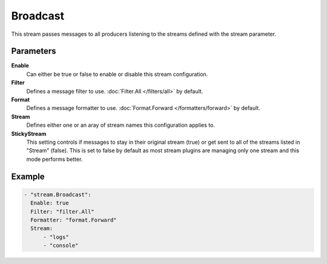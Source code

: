 Broadcast
=========

This stream passes messages to all producers listening to the streams defined with the stream parameter.

Parameters
----------

**Enable**
    Can either be true or false to enable or disable this stream configuration.
**Filter**
    Defines a message filter to use. :doc:`Filter.All </filters/all>` by default.
**Format**
    Defines a message formatter to use. :doc:`Format.Forward </formatters/forward>` by default.
**Stream**
    Defines either one or an aray of stream names this configuration applies to.
**StickyStream**
    This setting controls if messages to stay in their original stream (true) or get sent to all of the streams listed in "Stream" (false).
    This is set to false by default as most stream plugins are managing only one stream and this mode performs better.

Example
-------

.. code-block:: yaml

  - "stream.Broadcast":
    Enable: true
    Filter: "filter.All"
    Formatter: "format.Forward"
    Stream:
        - "logs"
        - "console"
